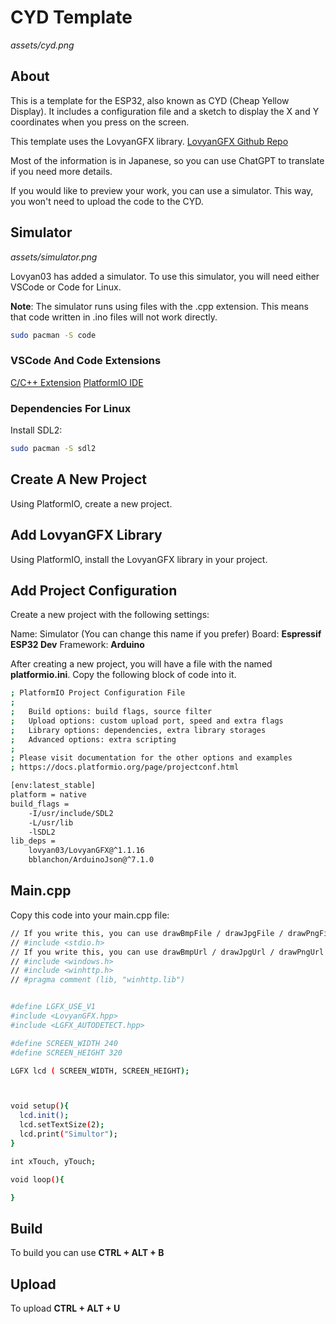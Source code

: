 * CYD Template

[[assets/cyd.png]]

** About
This is a template for the ESP32, also known as CYD (Cheap Yellow Display). It includes a configuration file and a sketch to display the X and Y coordinates when you press on the screen.

This template uses the LovyanGFX library.
[[https://github.com/lovyan03/LovyanGFX][LovyanGFX Github Repo]]

Most of the information is in Japanese, so you can use ChatGPT to translate if you need more details.

If you would like to preview your work, you can use a simulator. This way, you won't need to upload the code to the CYD.

** Simulator

[[assets/simulator.png]]

Lovyan03 has added a simulator. To use this simulator, you will need either VSCode or Code for Linux.

*Note*: The simulator runs using files with the .cpp extension. This means that code written in .ino files will not work directly.

#+begin_src bash
sudo pacman -S code
#+end_src

*** VSCode And Code Extensions

[[https://marketplace.visualstudio.com/items?itemName=ms-vscode.cpptools][C/C++ Extension]]
[[https://marketplace.visualstudio.com/items?itemName=platformio.platformio-ide][PlatformIO IDE]]

*** Dependencies For Linux

Install SDL2:

#+begin_src bash
sudo pacman -S sdl2
#+end_src

** Create A New Project

Using PlatformIO, create a new project.

** Add LovyanGFX Library

Using PlatformIO, install the LovyanGFX library in your project.

** Add Project Configuration

Create a new project with the following settings:

Name: Simulator (You can change this name if you prefer)
Board: *Espressif ESP32 Dev*
Framework: *Arduino*

After creating a new project, you will have a file with the named *platformio.ini*. Copy the following block of code into
it.

#+begin_src bash
; PlatformIO Project Configuration File
;
;   Build options: build flags, source filter
;   Upload options: custom upload port, speed and extra flags
;   Library options: dependencies, extra library storages
;   Advanced options: extra scripting
;
; Please visit documentation for the other options and examples
; https://docs.platformio.org/page/projectconf.html

[env:latest_stable]
platform = native
build_flags = 
	-I/usr/include/SDL2
	-L/usr/lib
	-lSDL2
lib_deps = 
	lovyan03/LovyanGFX@^1.1.16
	bblanchon/ArduinoJson@^7.1.0
#+end_src

** Main.cpp

Copy this code into your main.cpp file:

#+begin_src bash
// If you write this, you can use drawBmpFile / drawJpgFile / drawPngFile
// #include <stdio.h>
// If you write this, you can use drawBmpUrl / drawJpgUrl / drawPngUrl ( for Windows )
// #include <windows.h>
// #include <winhttp.h>
// #pragma comment (lib, "winhttp.lib")


#define LGFX_USE_V1
#include <LovyanGFX.hpp>
#include <LGFX_AUTODETECT.hpp>

#define SCREEN_WIDTH 240
#define SCREEN_HEIGHT 320

LGFX lcd ( SCREEN_WIDTH, SCREEN_HEIGHT);



void setup(){
  lcd.init();
  lcd.setTextSize(2);
  lcd.print("Simultor");
}

int xTouch, yTouch;

void loop(){

}
#+end_src

** Build
To build you can use *CTRL + ALT + B*

** Upload

To upload *CTRL + ALT + U*
